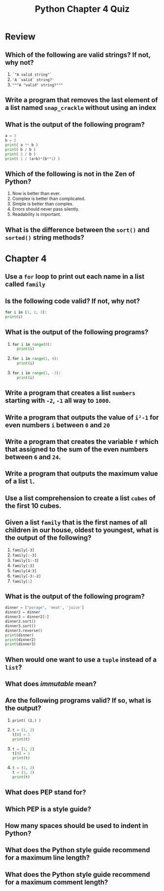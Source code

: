 #+TITLE: Python Chapter 4 Quiz

#+OPTIONS: toc:nil ^:{} html-postamble:nil
#+HTML_DOCTYPE: html5

* Review

** Which of the following are valid strings? If not, why not?

   1. ~`"A valid string"`~
   2. ~'A `valid` string?'~
   3. ~"""A "valid" string?"""~

** Write a program that removes the last element of a list named ~snap_crackle~ without using an index

** What is the output of the following program?

   #+begin_src Python
     a = 3
     b = 2
     print( a ** b )
     print( b / b )
     print( 2 / b )
     print( 1 / (a+b)*(b**1) )
   #+end_src

** Which of the following is not in the Zen of Python?

   1. Now is better than ever.
   2. Complex is better than complicated.
   3. Simple is better than complex.
   4. Errors should never pass silently.
   5. Readability is important.

** What is the difference between the ~sort()~ and ~sorted()~ string methods?

* Chapter 4

** Use a ~for~ loop to print out each name in a list called ~family~

** Is the following code valid? If not, why not?
   #+begin_src python
     for i in [1, 2, 3]:
     print(i)
   #+end_src

** What is the output of the following programs?

  1.
    #+begin_src python
      for i in range(0):
        print(i)
    #+end_src
  2.
    #+begin_src python
      for i in range(1, 4):
        print(i)
    #+end_src
  3.
    #+begin_src python
      for i in range(1, -1):
        print(i)
    #+end_src

** Write a program that creates a list ~numbers~ starting with ~-2~, ~-1~ all way to ~1000~.

** Write a program that outputs the value of ~i²-1~ for even numbers ~i~ between ~0~ and ~20~

** Write a program that creates the variable ~f~ which that assigned to the sum of the even numbers between ~6~ and ~24~.

** Write a program that outputs the maximum value of a list ~l~.

** Use a list comprehension to create a list ~cubes~ of the first 10 cubes.

** Given a list ~family~ that is the first names of all children in our house, oldest to youngest, what is the output of the following?

  1. ~family[-3]~
  2. ~family[:-3]~
  3. ~family[1:-3]~
  4. ~family[:3]~
  5. ~family[4:3]~
  6. ~family[-3:-2]~
  7. ~family[:]~

** What is the output of the following program?

   #+begin_src python
     dinner = ["porage", 'meat', 'juice']
     dinner2 = dinner
     dinner3 = dinner2[:]
     dinner2.sort()
     dinner3.sort()
     dinner3.reverse()
     print(dinner)
     print(dinner2)
     print(dinner3)
   #+end_src

** When would one want to use a ~tuple~ instead of a ~list~?

** What does /immutable/ mean?

** Are the following programs valid? If so, what is the output?
   1. ~print( (2,) )~
   2.
     #+begin_src python
       t = (1, 2)
       t[0] = 1
       print(t)
     #+end_src
   3.
     #+begin_src python
       t = [1, 2]
       t[0] = 1
       print(t)
     #+end_src
   4.
     #+begin_src python
       t = (1, 2)
       t = (1, 1)
       print(t)
     #+end_src

** What does PEP stand for?

** Which PEP is a style guide?

** How many spaces should be used to indent in Python?

** What does the Python style guide recommend for a maximum line length?

** What does the Python style guide recommend for a maximum comment length?
